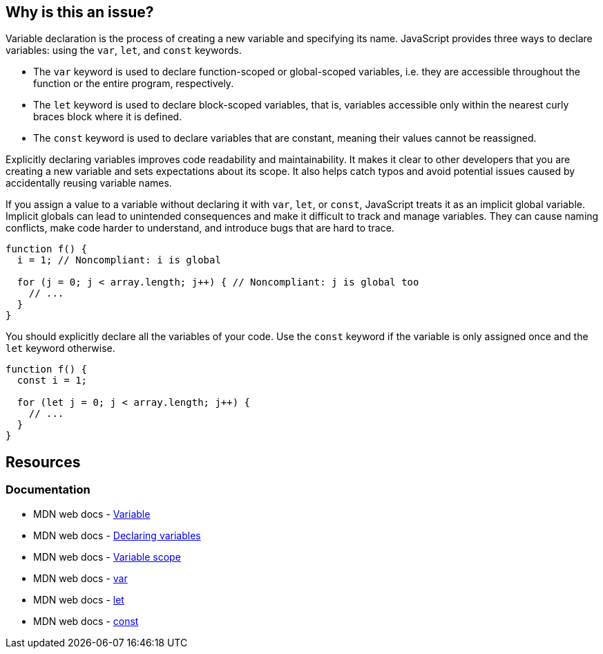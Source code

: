 == Why is this an issue?

Variable declaration is the process of creating a new variable and specifying its name. JavaScript provides three ways to declare variables: using the `var`, `let`, and `const` keywords.

* The `var` keyword is used to declare function-scoped or global-scoped variables, i.e. they are accessible throughout the function or the entire program, respectively.
* The `let` keyword is used to declare block-scoped variables, that is, variables accessible only within the nearest curly braces block where it is defined.
* The `const` keyword is used to declare variables that are constant, meaning their values cannot be reassigned.

Explicitly declaring variables improves code readability and maintainability. It makes it clear to other developers that you are creating a new variable and sets expectations about its scope. It also helps catch typos and avoid potential issues caused by accidentally reusing variable names.

If you assign a value to a variable without declaring it with `var`, `let`, or `const`, JavaScript treats it as an implicit global variable. Implicit globals can lead to unintended consequences and make it difficult to track and manage variables. They can cause naming conflicts, make code harder to understand, and introduce bugs that are hard to trace.

[source,javascript,diff-id=1,diff-type=noncompliant]
----
function f() {
  i = 1; // Noncompliant: i is global

  for (j = 0; j < array.length; j++) { // Noncompliant: j is global too
    // ...
  }
}
----

You should explicitly declare all the variables of your code. Use the `const` keyword if the variable is only assigned once and the `let` keyword otherwise.

[source,javascript,diff-id=1,diff-type=compliant]
----
function f() {
  const i = 1;

  for (let j = 0; j < array.length; j++) { 
    // ...
  }
}
----

== Resources
=== Documentation

* MDN web docs - https://developer.mozilla.org/en-US/docs/Glossary/Variable[Variable]
* MDN web docs - https://developer.mozilla.org/en-US/docs/Web/JavaScript/Guide/Grammar_and_types#declaring_variables[Declaring variables]
* MDN web docs - https://developer.mozilla.org/en-US/docs/Web/JavaScript/Guide/Grammar_and_types#variable_scope[Variable scope]
* MDN web docs - https://developer.mozilla.org/en-US/docs/Web/JavaScript/Reference/Statements/var[var]
* MDN web docs - https://developer.mozilla.org/en-US/docs/Web/JavaScript/Reference/Statements/let[let]
* MDN web docs - https://developer.mozilla.org/en-US/docs/Web/JavaScript/Reference/Statements/const[const]

ifdef::env-github,rspecator-view[]

'''
== Implementation Specification
(visible only on this page)

=== Message

Add the "let", "const" or "var" keyword to this declaration of "{0}" to make it explicit.


'''
== Comments And Links
(visible only on this page)

=== is related to: S3798

=== on 13 Mar 2015, 13:49:55 Ann Campbell wrote:
I modified the code sample you provided, [~linda.martin]. Feel free to change it back.

=== on 13 Mar 2015, 14:02:49 Linda Martin wrote:
\[~ann.campbell.2] From the description it seems that each type you declare a variable without the keyword "var" it creates a global variable. Whereas it is only within for-loops and functions that that it creates a global variable.

Maybe it's my understanding of english that it's questionable or I wrongly expressed myself when I first described the rule ?

=== on 19 May 2015, 14:09:17 Linda Martin wrote:
Reviewed.

endif::env-github,rspecator-view[]
